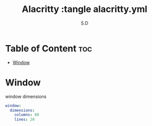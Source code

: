 #+title: Alacritty :tangle alacritty.yml
#+AUTHOR: S.D
#+PROPERTY: header-args :tangle alacritty.yml
#+auto_tangle: t


* Table of Content :toc:
- [[#window][Window]]

* Window
window dimensions
#+BEGIN_SRC yml :tangle alacritty.yml
window:
  dimensions:
    columns: 80
    lines: 20


#+END_SRC
